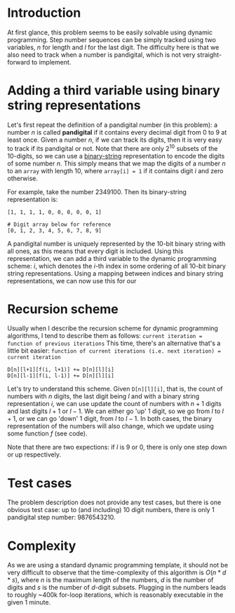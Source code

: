 * Introduction
At first glance, this problem seems to be easily solvable using dynamic programming. Step number sequences can be simply tracked using two variables, $n$ for length and $l$ for the last digit. The difficulty here is that we also need to track when a number is pandigital, which is not very straight-forward to implement.

* Adding a third variable using binary string representations
Let's first repeat the definition of a pandigital number (in this problem): a number $n$ is called *pandigital* if it contains every decimal digit from $0$ to $9$ at least once. Given a number $n$, if we can track its digits, then it is very easy to track if its pandigital or not. Note that there are only $2^{10}$ subsets of the 10-digits, so we can use a _binary-string_ representation to encode the digits of some number $n$. This simply means that we map the digits of a number $n$ to an ~array~ with length $10$, where ~array[i] = 1~ if it contains digit $i$ and zero otherwise.

For example, take the number $2349100$. Then its binary-string representation is:
#+BEGIN_SRC
[1, 1, 1, 1, 0, 0, 0, 0, 0, 1]

# Digit array below for reference
[0, 1, 2, 3, 4, 5, 6, 7, 8, 9]
#+END_SRC

A pandigital number is uniquely represented by the 10-bit binary string with all ones, as this means that every digit is included. Using this representation, we can add a third variable to the dynamic programming scheme: $i$, which denotes the $i$-th index in some ordering of all 10-bit binary string representations. Using a mapping between indices and binary string representations, we can now use this for our


* Recursion scheme
Usually when I describe the recursion scheme for dynamic programming algorithms, I tend to describe them as follows:
~current iteration = function of previous iterations~
This time, there's an alternative that's a little bit easier:
~function of current iterations (i.e. next iteration) = current iteration~

#+BEGIN_SRC
D[n][l+1][f(i, l+1)] += D[n][l][i]
D[n][l-1][f(i, l-1)] += D[n][l][i]
#+END_SRC

Let's try to understand this scheme. Given ~D[n][l][i]~, that is, the count of numbers with $n$ digits, the last digit being $l$ and with a binary string representation $i$, we can use update the count of numbers with $n+1$ digits and last digits $l+1$ or $l-1$. We can either go 'up' 1 digit, so we go from $l$ to $l+1$, or we can go 'down' 1 digit, from $l$ to $l-1$. In both cases, the binary representation of the numbers will also change, which we update using some function $f$ (see code).

Note that there are two expections: if $l$ is 9 or 0, there is only one step down or up respectively.


* Test cases
The problem description does not provide any test cases, but there is one obvious test case: up to (and including) 10 digit numbers, there is only 1 pandigital step number: 9876543210.

* Complexity
As we are using a standard dynamic programming template, it should not be very difficult to observe that the time-complexity of this algorithm is $O(n*d*s)$, where $n$ is the maximum length of the numbers, $d$ is the number of digits and $s$ is the number of $d$-digit subsets. Plugging in the numbers leads to roughly ~400k for-loop iterations, which is reasonably executable in the given 1 minute.
